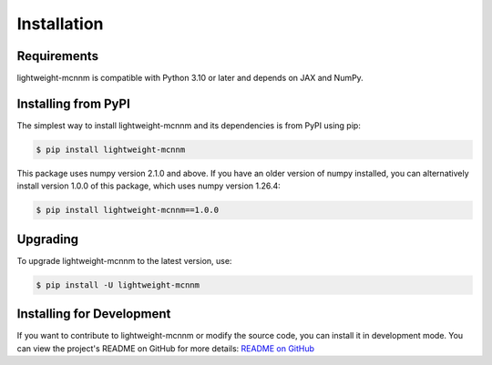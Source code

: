 Installation
============

Requirements
------------
lightweight-mcnnm is compatible with Python 3.10 or later and depends on JAX and NumPy.

Installing from PyPI
--------------------
The simplest way to install lightweight-mcnnm and its dependencies is from PyPI using pip:

.. code-block:: bash

   $ pip install lightweight-mcnnm

This package uses numpy version 2.1.0 and above. If you have an older version of numpy installed, you can alternatively install version 1.0.0 of this package, which uses numpy version 1.26.4:

.. code-block:: bash

   $ pip install lightweight-mcnnm==1.0.0

Upgrading
---------
To upgrade lightweight-mcnnm to the latest version, use:

.. code-block:: bash

   $ pip install -U lightweight-mcnnm

Installing for Development
--------------------------
If you want to contribute to lightweight-mcnnm or modify the source code, you can install it in development mode.
You can view the project's README on GitHub for more details:
`README on GitHub <https://github.com/tobias-schnabel/mcnnm/blob/main/README.md#development>`_
